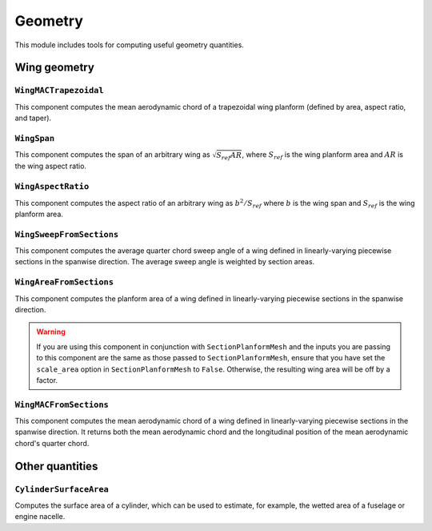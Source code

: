 .. _Geometry:

********
Geometry
********

This module includes tools for computing useful geometry quantities.

Wing geometry
=============

``WingMACTrapezoidal``
----------------------
This component computes the mean aerodynamic chord of a trapezoidal wing planform (defined by area, aspect ratio, and taper).

``WingSpan``
------------
This component computes the span of an arbitrary wing as :math:`\sqrt{S_{ref} AR}`, where :math:`S_{ref}` is the wing planform area and :math:`AR` is the wing aspect ratio.

``WingAspectRatio``
-------------------
This component computes the aspect ratio of an arbitrary wing as :math:`b^2 / S_{ref}` where :math:`b` is the wing span and :math:`S_{ref}` is the wing planform area.

``WingSweepFromSections``
-------------------------
This component computes the average quarter chord sweep angle of a wing defined in linearly-varying piecewise sections in the spanwise direction.
The average sweep angle is weighted by section areas.

``WingAreaFromSections``
-------------------------
This component computes the planform area of a wing defined in linearly-varying piecewise sections in the spanwise direction.

.. warning::
    If you are using this component in conjunction with ``SectionPlanformMesh`` and the inputs you are passing to this component are the same as those passed to ``SectionPlanformMesh``, ensure that you have set the ``scale_area`` option in ``SectionPlanformMesh`` to ``False``.
    Otherwise, the resulting wing area will be off by a factor.

``WingMACFromSections``
------------------------
This component computes the mean aerodynamic chord of a wing defined in linearly-varying piecewise sections in the spanwise direction.
It returns both the mean aerodynamic chord and the longitudinal position of the mean aerodynamic chord's quarter chord.

Other quantities
================

``CylinderSurfaceArea``
-----------------------
Computes the surface area of a cylinder, which can be used to estimate, for example, the wetted area of a fuselage or engine nacelle.
